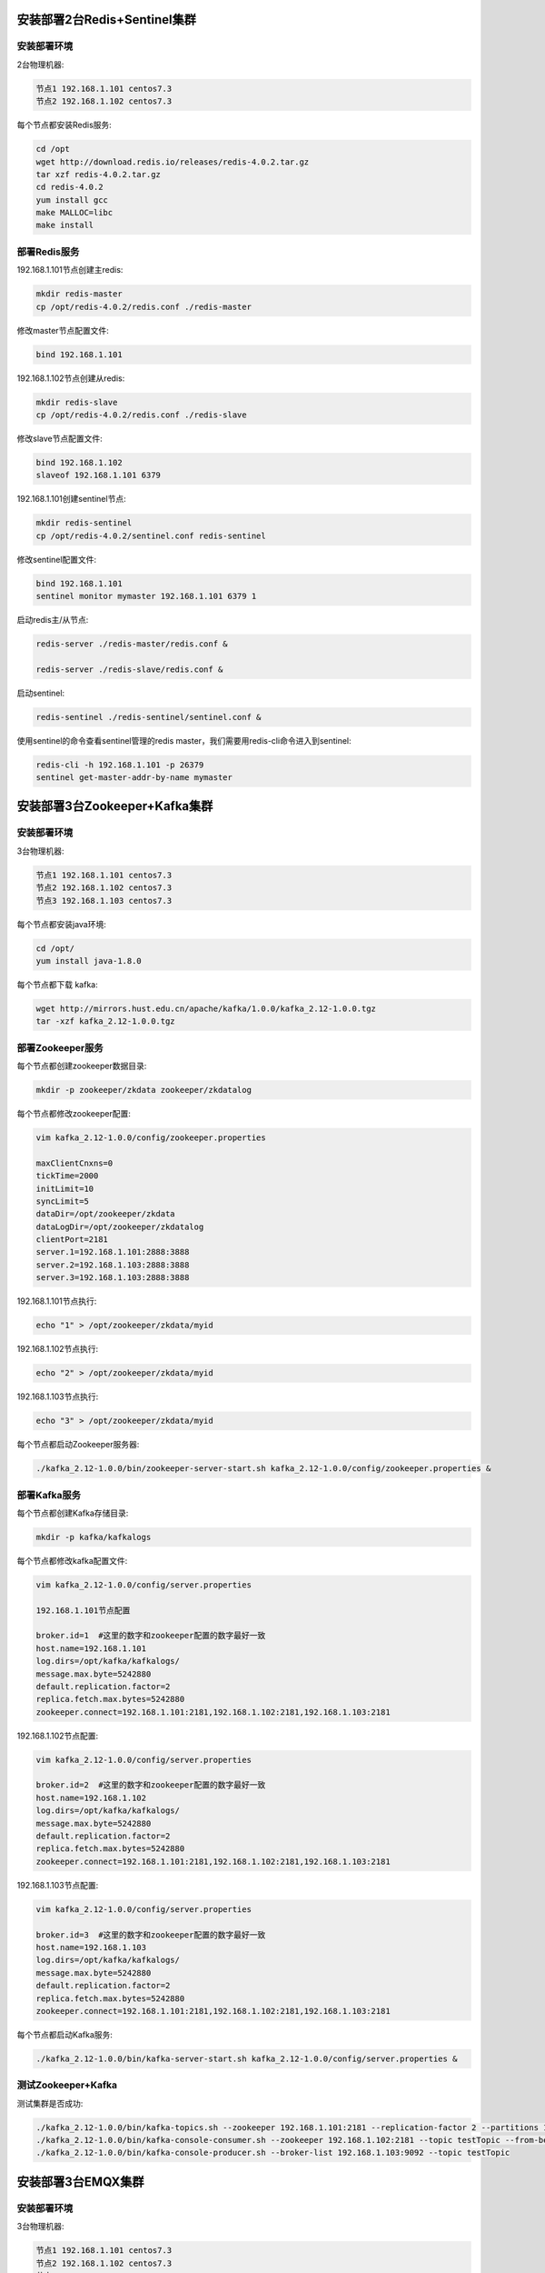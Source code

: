 
.. _deploy_redis:

============================
安装部署2台Redis+Sentinel集群
============================

----------
安装部署环境
----------

2台物理机器:

.. code-block:: properties
  
  节点1 192.168.1.101 centos7.3
  节点2 192.168.1.102 centos7.3

每个节点都安装Redis服务:

.. code-block:: properties

  cd /opt
  wget http://download.redis.io/releases/redis-4.0.2.tar.gz
  tar xzf redis-4.0.2.tar.gz
  cd redis-4.0.2
  yum install gcc
  make MALLOC=libc
  make install


------------
部署Redis服务
------------

192.168.1.101节点创建主redis:

.. code-block:: properties

  mkdir redis-master
  cp /opt/redis-4.0.2/redis.conf ./redis-master

修改master节点配置文件:

.. code-block:: properties
  
  bind 192.168.1.101


192.168.1.102节点创建从redis:

.. code-block:: properties
  
  mkdir redis-slave
  cp /opt/redis-4.0.2/redis.conf ./redis-slave


修改slave节点配置文件:

.. code-block:: properties

  bind 192.168.1.102
  slaveof 192.168.1.101 6379


192.168.1.101创建sentinel节点:

.. code-block:: properties 

  mkdir redis-sentinel
  cp /opt/redis-4.0.2/sentinel.conf redis-sentinel


修改sentinel配置文件:

.. code-block:: properties

  bind 192.168.1.101
  sentinel monitor mymaster 192.168.1.101 6379 1

启动redis主/从节点:

.. code-block:: properties

  redis-server ./redis-master/redis.conf &

  redis-server ./redis-slave/redis.conf &

启动sentinel:

.. code-block:: properties

  redis-sentinel ./redis-sentinel/sentinel.conf &


使用sentinel的命令查看sentinel管理的redis master，我们需要用redis-cli命令进入到sentinel:

.. code-block:: properties

  redis-cli -h 192.168.1.101 -p 26379
  sentinel get-master-addr-by-name mymaster


.. _deploy_kafka:

============================
安装部署3台Zookeeper+Kafka集群
============================


----------
安装部署环境
----------

3台物理机器:

.. code-block:: properties

  节点1 192.168.1.101 centos7.3
  节点2 192.168.1.102 centos7.3
  节点3 192.168.1.103 centos7.3
  

每个节点都安装java环境:

.. code-block:: properties

  cd /opt/
  yum install java-1.8.0


每个节点都下载 kafka:

.. code-block:: properties

  wget http://mirrors.hust.edu.cn/apache/kafka/1.0.0/kafka_2.12-1.0.0.tgz 
  tar -xzf kafka_2.12-1.0.0.tgz


----------------
部署Zookeeper服务
----------------

每个节点都创建zookeeper数据目录:

.. code-block:: properties

  mkdir -p zookeeper/zkdata zookeeper/zkdatalog

每个节点都修改zookeeper配置:

.. code-block:: properties

  vim kafka_2.12-1.0.0/config/zookeeper.properties

  maxClientCnxns=0
  tickTime=2000
  initLimit=10
  syncLimit=5
  dataDir=/opt/zookeeper/zkdata
  dataLogDir=/opt/zookeeper/zkdatalog
  clientPort=2181
  server.1=192.168.1.101:2888:3888
  server.2=192.168.1.103:2888:3888
  server.3=192.168.1.103:2888:3888


192.168.1.101节点执行:

.. code-block:: properties

  echo "1" > /opt/zookeeper/zkdata/myid

192.168.1.102节点执行:

.. code-block:: properties

  echo "2" > /opt/zookeeper/zkdata/myid

192.168.1.103节点执行:

.. code-block:: properties

  echo "3" > /opt/zookeeper/zkdata/myid

每个节点都启动Zookeeper服务器:

.. code-block:: properties

  ./kafka_2.12-1.0.0/bin/zookeeper-server-start.sh kafka_2.12-1.0.0/config/zookeeper.properties &


-------------
部署Kafka服务
-------------

每个节点都创建Kafka存储目录:

.. code-block:: properties

  mkdir -p kafka/kafkalogs

每个节点都修改kafka配置文件:

.. code-block:: properties

  vim kafka_2.12-1.0.0/config/server.properties

  192.168.1.101节点配置

  broker.id=1  #这里的数字和zookeeper配置的数字最好一致
  host.name=192.168.1.101
  log.dirs=/opt/kafka/kafkalogs/
  message.max.byte=5242880
  default.replication.factor=2
  replica.fetch.max.bytes=5242880
  zookeeper.connect=192.168.1.101:2181,192.168.1.102:2181,192.168.1.103:2181

192.168.1.102节点配置:

.. code-block:: properties

  vim kafka_2.12-1.0.0/config/server.properties

  broker.id=2  #这里的数字和zookeeper配置的数字最好一致
  host.name=192.168.1.102
  log.dirs=/opt/kafka/kafkalogs/
  message.max.byte=5242880
  default.replication.factor=2
  replica.fetch.max.bytes=5242880
  zookeeper.connect=192.168.1.101:2181,192.168.1.102:2181,192.168.1.103:2181

192.168.1.103节点配置:

.. code-block:: properties

  vim kafka_2.12-1.0.0/config/server.properties

  broker.id=3  #这里的数字和zookeeper配置的数字最好一致
  host.name=192.168.1.103
  log.dirs=/opt/kafka/kafkalogs/
  message.max.byte=5242880
  default.replication.factor=2
  replica.fetch.max.bytes=5242880
  zookeeper.connect=192.168.1.101:2181,192.168.1.102:2181,192.168.1.103:2181

每个节点都启动Kafka服务:

.. code-block:: properties

  ./kafka_2.12-1.0.0/bin/kafka-server-start.sh kafka_2.12-1.0.0/config/server.properties &

-------------------
测试Zookeeper+Kafka
-------------------

测试集群是否成功:

.. code-block:: properties

  ./kafka_2.12-1.0.0/bin/kafka-topics.sh --zookeeper 192.168.1.101:2181 --replication-factor 2 --partitions 1 --topic testTopic --create
  ./kafka_2.12-1.0.0/bin/kafka-console-consumer.sh --zookeeper 192.168.1.102:2181 --topic testTopic --from-beginning
  ./kafka_2.12-1.0.0/bin/kafka-console-producer.sh --broker-list 192.168.1.103:9092 --topic testTopic


.. _deploy_emqx:

=================
安装部署3台EMQX集群
=================

----------
安装部署环境
----------

3台物理机器:

.. code-block:: properties

  节点1 192.168.1.101 centos7.3
  节点2 192.168.1.102 centos7.3
  节点3 192.168.1.103 centos7.3

每个节点都安装emqx:

.. code-block:: properties

  rpm -ivh --force emqx-changhong-centos7-v2.2-1.el7.centos.x86_64.rpm

192.168.1.101节点修改配置文件:

.. code-block:: properties

  vim /etc/emqx/emqx.conf
  node.name = emqx@192.168.1.101

192.168.1.102节点修改配置文件:

.. code-block:: properties

  vim /etc/emqx/emqx.conf
  node.name = emqx@192.168.1.102

192.168.1.103节点修改配置文件:

.. code-block:: properties

  vim /etc/emqx/emqx.conf
  node.name = emqx@192.168.1.103

每个节点都需要修改的配置文件:

.. code-block:: properties

  vim /etc/emqx/plugins/emqx-changhong.conf

  ##redis sentinel服务器地址
  changhong.redis.server = xxx.xxx.xxx.xxx:26379

  ## sentinel监听redis master的名字
  changhong.redis.sentinel = mymaster


  vim /etc/emqx/plugins/emqx_auth_jwt.conf
  ## JWT的密钥
  auth.jwt.secret = xxxxxx

  vim /etc/emqx/plugins/emqx_bridge_kafka.conf
  bridge.kafka.pool1.server = xxx.xxx.xxx.xx1:9092 xxx.xxx.xxx.xx2:9092 xxx.xxx.xxx.xx3:9092

192.168.1.101节点启动emqx服务:

.. code-block:: properties

  service emqx start

192.168.1.102节点启动emqx服务并加入EMQX集群:

.. code-block:: properties

  service emqx start
  emqx_ctl cluster join emqx@192.168.1.101

192.168.1.103节点启动emqx服务并加入EMQX集群:

.. code-block:: properties

  service emqx start
  emqx_ctl cluster join emqx@192.168.1.101

查看emqx是否集群成功:

.. code-block:: properties
  
  emqx_ctl cluster status


.. _deploy_haproxy:

=================================
安装部署haproxy，实现3台emqx负载均衡
=================================

----------
安装部署环境
----------

2台物理机器:

.. code-block:: properties

  节点1 192.168.1.101 centos7.3
  节点2 192.168.1.102 centos7.3

--------------
安装HAProxy服务
--------------

编译安装HAProxy:

.. code-block:: properties

  wget http://www.haproxy.org/download/1.7/src/haproxy-1.7.5.tar.gz
  tar xf haproxy-1.7.5.tar.gz
  cd haproxy-1.7.5
  make TARGET=linux2628 PREFIX=/usr/local/haproxy
  make install PREFIX=/usr/local/haproxy
  安装成功后，查看版本
  /usr/local/haproxy/sbin/haproxy -v

--------------
部署HAProxy服务
--------------

复制haproxy文件到/usr/sbin下:
  
.. code-block:: properties

  cp /usr/local/haproxy/sbin/haproxy /usr/sbin/

复制haproxy脚本，到/etc/init.d下:

.. code-block:: properties

  cp ./examples/haproxy.init /etc/init.d/haproxy
  chmod 755 /etc/init.d/haproxy

创建系统账号:

.. code-block:: properties

  useradd -r haproxy

创建配置文件:

.. code-block:: properties
  
  mkdir /etc/haproxy

修改配置文件:

.. code-block:: properties

  vi /etc/haproxy/haproxy.cfg

  global
      log 127.0.0.1 local3 info
      chroot /usr/local/haproxy
      user haproxy
      group haproxy
      daemon
      maxconn 1024000

  defaults
      log global
      mode tcp
      option httplog
      option dontlognull
      timeout connect 5000
      timeout client 50000
      timeout server 50000

  frontend emqx_tcp
      bind *:1883
      option tcplog
      mode tcp
      default_backend emqx_tcp_back

  frontend emqx_ws
      bind *:8083
      option tcplog
      mode tcp
      default_backend emqx_ws_back

  frontend emqx_dashboard
      bind *:18083
      option tcplog
      mode tcp
      default_backend emqx_dashboard_back

  frontend emqx_api
      bind *:8080
      option tcplog
      mode tcp
      default_backend emqx_api_back

  frontend emqx_ssl
      bind *:8883 ssl crt /etc/emqx/certs/emqx.pem no-sslv3
      option tcplog
      mode tcp
      default_backend emqx_ssl_back

  frontend emqx_wss
      bind *:8084 ssl crt /etc/emqx/certs/emqx.pem no-sslv3
      option tcplog
      mode tcp
      default_backend emqx_wss_back

  backend emqx_tcp_back
      balance roundrobin
      server emqx_node_1 192.168.1.101:1883 check
      server emqx_node_2 192.168.1.102:1883 check
      server emqx_node_3 192.168.1.103:1883 check

  backend emqx_ws_back
      balance roundrobin
      server emqx_node_1 192.168.1.101:8083 check
      server emqx_node_2 192.168.1.102:8083 check
      server emqx_node_3 192.168.1.103:8083 check

  backend emqx_dashboard_back
      balance roundrobin
      server emqx_node_1 192.168.1.101:18083 check
      server emqx_node_2 192.168.1.102:18083 check
      server emqx_node_3 192.168.1.103:18083 check

  backend emqx_api_back
      balance roundrobin
      server emqx_node_1 192.168.1.101:8080 check
      server emqx_node_2 192.168.1.102:8080 check
      server emqx_node_3 192.168.1.103:8080 check

  backend emqx_ssl_back
      mode tcp
      balance source
      timeout server 50s
      timeout check 5000
      server emqx_node_1 192.168.1.101:1883 check inter 10000 fall 2 rise 5 weight 1
      server emqx_node_2 192.168.1.101:1883 check inter 10000 fall 2 rise 5 weight 1
      server emqx_node_3 192.168.1.101:1883 check inter 10000 fall 2 rise 5 weight 1
      source 0.0.0.0 usesrc clientip

  backend emqx_wss_back
      mode tcp
      balance source
      timeout server 50s
      timeout check 5000
      server emqx_node_1 192.168.1.101:8083 check inter 10000 fall 2 rise 5 weight 1
      server emqx_node_2 192.168.1.101:8083 check inter 10000 fall 2 rise 5 weight 1
      server emqx_node_3 192.168.1.101:8083 check inter 10000 fall 2 rise 5 weight 1
      source 0.0.0.0 usesrc clientip

启动haproxy:

.. code-block:: properties

  service haproxy start
